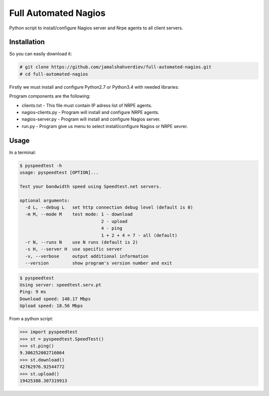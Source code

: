 *********************
Full Automated Nagios
*********************

.. image:: https://img.shields.io/pypi/pyversions/Django.svg

Python script to install/configure Nagios server and Nrpe agents to all client servers.

============
Installation
============


So you can easily download it:

.. code-block:: bash

    # git clone https://github.com/jamalshahverdiev/full-automated-nagios.git
    # cd full-automated-nagios

Firstly we must install and configure Python2.7 or Python3.4 with needed libraries:

.. code-block:: bash
    # ./python-installer.sh

Program components are the following:

* clients.txt - This file must contain IP adress list of NRPE agents.
* nagios-clients.py - Program will install and configure NRPE agents.
* nagios-server.py - Program will install and configure Nagios server.
* run.py - Program give us menu to select install/configure Nagios or NRPE sevrer.



=====
Usage
=====

In a terminal:

.. code-block:: bash

    $ pyspeedtest -h
    usage: pyspeedtest [OPTION]...

    Test your bandwidth speed using Speedtest.net servers.

    optional arguments:
      -d L, --debug L   set http connection debug level (default is 0)
      -m M, --mode M    test mode: 1 - download
                                   2 - upload
                                   4 - ping
                                   1 + 2 + 4 = 7 - all (default)
      -r N, --runs N    use N runs (default is 2)
      -s H, --server H  use specific server
      -v, --verbose     output additional information
      --version         show program's version number and exit

.. code-block:: bash

    $ pyspeedtest
    Using server: speedtest.serv.pt
    Ping: 9 ms
    Download speed: 148.17 Mbps
    Upload speed: 18.56 Mbps

From a python script:

.. code-block:: python

    >>> import pyspeedtest
    >>> st = pyspeedtest.SpeedTest()
    >>> st.ping()
    9.306252002716064
    >>> st.download()
    42762976.92544772
    >>> st.upload()
    19425388.307319913
